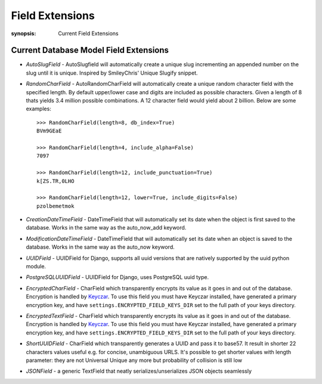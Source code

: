 Field Extensions
================

:synopsis: Current Field Extensions


Current Database Model Field Extensions
---------------------------------------

* *AutoSlugField* - AutoSlugfield will automatically create a unique slug
  incrementing an appended number on the slug until it is unique. Inspired by
  SmileyChris' Unique Slugify snippet.

* *RandomCharField* - AutoRandomCharField will automatically create a
  unique random character field with the specified length. By default
  upper/lower case and digits are included as possible characters. Given
  a length of 8 thats yields 3.4 million possible combinations. A 12
  character field would yield about 2 billion. Below are some examples::

    >>> RandomCharField(length=8, db_index=True)
    BVm9GEaE

    >>> RandomCharField(length=4, include_alpha=False)
    7097

    >>> RandomCharField(length=12, include_punctuation=True)
    k[ZS.TR,0LHO

    >>> RandomCharField(length=12, lower=True, include_digits=False)
    pzolbemetmok

* *CreationDateTimeField* - DateTimeField that will automatically set its date
  when the object is first saved to the database. Works in the same way as the
  auto_now_add keyword.

* *ModificationDateTimeField* - DateTimeField that will automatically set its
  date when an object is saved to the database. Works in the same way as the
  auto_now keyword.

* *UUIDField* - UUIDField for Django, supports all uuid versions that are
  natively supported by the uuid python module.

  .. deprecated:: 1.4.7
     Django 1.8 features a native UUIDField. Django-Extensions will support *UUIDField* at the very least until Django 1.7 becomes unsupported.

* *PostgreSQLUUIDField* - UUIDField for Django, uses PostgreSQL uuid type.

  .. deprecated:: 1.4.7
     Django 1.8 features a native UUIDField. Django-Extensions will support *UUIDField* at the very least until Django 1.7 becomes unsupported.

* *EncryptedCharField* - CharField which transparently encrypts its value as it goes in and out of the database.  Encryption is handled by `Keyczar <http://www.keyczar.org/>`_.  To use this field you must have Keyczar installed, have generated a primary encryption key, and have ``settings.ENCRYPTED_FIELD_KEYS_DIR`` set to the full path of your keys directory.

* *EncryptedTextField* - CharField which transparently encrypts its value as it goes in and out of the database.  Encryption is handled by `Keyczar <http://www.keyczar.org/>`_.  To use this field you must have Keyczar installed, have generated a primary encryption key, and have ``settings.ENCRYPTED_FIELD_KEYS_DIR`` set to the full path of your keys directory.

* *ShortUUIDField* - CharField which transparently generates a UUID and pass it to base57. It result in shorter 22 characters values useful e.g. for concise, unambiguous URLS. It's possible to get shorter values with length parameter: they are not Universal Unique any more but probability of collision is still low

* *JSONField* - a generic TextField that neatly serializes/unserializes JSON objects seamlessly
